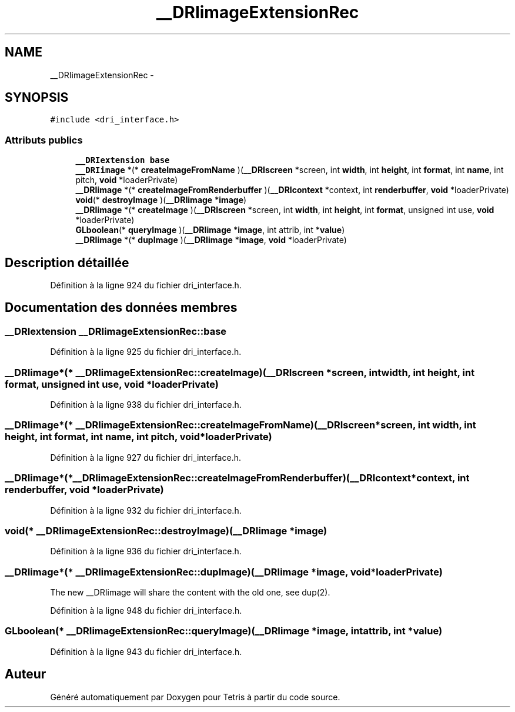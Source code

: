 .TH "__DRIimageExtensionRec" 3 "Vendredi Février 21 2014" "Version alpha" "Tetris" \" -*- nroff -*-
.ad l
.nh
.SH NAME
__DRIimageExtensionRec \- 
.SH SYNOPSIS
.br
.PP
.PP
\fC#include <dri_interface\&.h>\fP
.SS "Attributs publics"

.in +1c
.ti -1c
.RI "\fB__DRIextension\fP \fBbase\fP"
.br
.ti -1c
.RI "\fB__DRIimage\fP *(* \fBcreateImageFromName\fP )(\fB__DRIscreen\fP *screen, int \fBwidth\fP, int \fBheight\fP, int \fBformat\fP, int \fBname\fP, int pitch, \fBvoid\fP *loaderPrivate)"
.br
.ti -1c
.RI "\fB__DRIimage\fP *(* \fBcreateImageFromRenderbuffer\fP )(\fB__DRIcontext\fP *context, int \fBrenderbuffer\fP, \fBvoid\fP *loaderPrivate)"
.br
.ti -1c
.RI "\fBvoid\fP(* \fBdestroyImage\fP )(\fB__DRIimage\fP *\fBimage\fP)"
.br
.ti -1c
.RI "\fB__DRIimage\fP *(* \fBcreateImage\fP )(\fB__DRIscreen\fP *screen, int \fBwidth\fP, int \fBheight\fP, int \fBformat\fP, unsigned int use, \fBvoid\fP *loaderPrivate)"
.br
.ti -1c
.RI "\fBGLboolean\fP(* \fBqueryImage\fP )(\fB__DRIimage\fP *\fBimage\fP, int attrib, int *\fBvalue\fP)"
.br
.ti -1c
.RI "\fB__DRIimage\fP *(* \fBdupImage\fP )(\fB__DRIimage\fP *\fBimage\fP, \fBvoid\fP *loaderPrivate)"
.br
.in -1c
.SH "Description détaillée"
.PP 
Définition à la ligne 924 du fichier dri_interface\&.h\&.
.SH "Documentation des données membres"
.PP 
.SS "\fB__DRIextension\fP __DRIimageExtensionRec::base"

.PP
Définition à la ligne 925 du fichier dri_interface\&.h\&.
.SS "\fB__DRIimage\fP*(* __DRIimageExtensionRec::createImage)(\fB__DRIscreen\fP *screen, int \fBwidth\fP, int \fBheight\fP, int \fBformat\fP, unsigned int use, \fBvoid\fP *loaderPrivate)"

.PP
Définition à la ligne 938 du fichier dri_interface\&.h\&.
.SS "\fB__DRIimage\fP*(* __DRIimageExtensionRec::createImageFromName)(\fB__DRIscreen\fP *screen, int \fBwidth\fP, int \fBheight\fP, int \fBformat\fP, int \fBname\fP, int pitch, \fBvoid\fP *loaderPrivate)"

.PP
Définition à la ligne 927 du fichier dri_interface\&.h\&.
.SS "\fB__DRIimage\fP*(* __DRIimageExtensionRec::createImageFromRenderbuffer)(\fB__DRIcontext\fP *context, int \fBrenderbuffer\fP, \fBvoid\fP *loaderPrivate)"

.PP
Définition à la ligne 932 du fichier dri_interface\&.h\&.
.SS "\fBvoid\fP(* __DRIimageExtensionRec::destroyImage)(\fB__DRIimage\fP *\fBimage\fP)"

.PP
Définition à la ligne 936 du fichier dri_interface\&.h\&.
.SS "\fB__DRIimage\fP*(* __DRIimageExtensionRec::dupImage)(\fB__DRIimage\fP *\fBimage\fP, \fBvoid\fP *loaderPrivate)"
The new __DRIimage will share the content with the old one, see dup(2)\&. 
.PP
Définition à la ligne 948 du fichier dri_interface\&.h\&.
.SS "\fBGLboolean\fP(* __DRIimageExtensionRec::queryImage)(\fB__DRIimage\fP *\fBimage\fP, int attrib, int *\fBvalue\fP)"

.PP
Définition à la ligne 943 du fichier dri_interface\&.h\&.

.SH "Auteur"
.PP 
Généré automatiquement par Doxygen pour Tetris à partir du code source\&.
